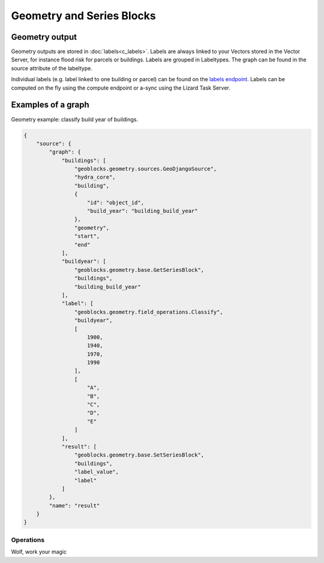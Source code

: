 .. _GeometryBlocksAnchor:

==========================
Geometry and Series Blocks
==========================
Geometry output
---------------

Geometry outputs are stored in :doc:`labels<c_labels>`. Labels are always linked to your Vectors stored in the Vector Server, for instance flood risk for parcels or buildings.
Labels are grouped in Labeltypes. The graph can be found in the source attribute of the labeltype.

.. image:: /images/d_geoblocks_02.png 

Individual labels (e.g. label linked to one building or parcel) can be found on the `labels endpoint <demo.lizard.net/api/v3/labels>`_.  
Labels can be computed on the fly using the compute endpoint or a-sync using the Lizard Task Server. 


Examples of a graph
-------------------

Geometry example: classify build year of buildings.

.. code-block:: json

    {
        "source": {
            "graph": {
                "buildings": [
                    "geoblocks.geometry.sources.GeoDjangoSource",
                    "hydra_core",
                    "building",
                    {
                        "id": "object_id",
                        "build_year": "building_build_year"
                    },
                    "geometry",
                    "start",
                    "end"
                ],
                "buildyear": [
                    "geoblocks.geometry.base.GetSeriesBlock",
                    "buildings",
                    "building_build_year"
                ],
                "label": [
                    "geoblocks.geometry.field_operations.Classify",
                    "buildyear",
                    [
                        1900,
                        1940,
                        1970,
                        1990
                    ],
                    [
                        "A",
                        "B",
                        "C",
                        "D",
                        "E"
                    ]
                ],
                "result": [
                    "geoblocks.geometry.base.SetSeriesBlock",
                    "buildings",
                    "label_value",
                    "label"
                ]
            },
            "name": "result"
        }
    }

Operations
==========

Wolf, work your magic
